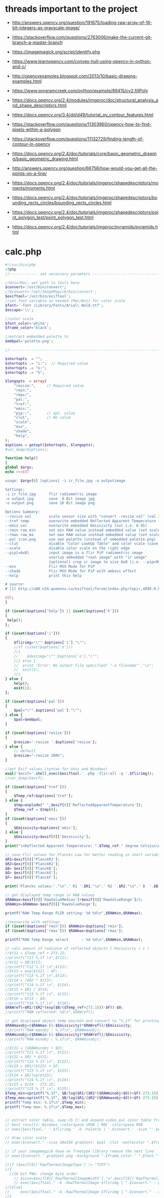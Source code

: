 #+STARTUP: indent align hidestars inlineimages

* threads important to the project
- http://answers.opencv.org/question/191675/loading-raw-array-of-16-bit-integers-as-grayscale-image/
- https://stackoverflow.com/questions/2763006/make-the-current-git-branch-a-master-branch
- https://imagemagick.org/script/identify.php
- https://www.learnopencv.com/convex-hull-using-opencv-in-python-and-c/
- http://opencvexamples.blogspot.com/2013/10/basic-drawing-examples.html
- https://www.programcreek.com/python/example/89415/cv2.fillPoly
- https://docs.opencv.org/2.4/modules/imgproc/doc/structural_analysis_and_shape_descriptors.html

- https://docs.opencv.org/3.4/dd/d49/tutorial_py_contour_features.html
- https://stackoverflow.com/questions/11303960/opencv-how-to-find-pixels-within-a-polygon
- https://stackoverflow.com/questions/11132729/finding-length-of-contour-in-opencv
- https://docs.opencv.org/2.4/doc/tutorials/core/basic_geometric_drawing/basic_geometric_drawing.html
- http://answers.opencv.org/question/66758/how-would-you-get-all-the-points-on-a-line/

- https://docs.opencv.org/2.4/doc/tutorials/imgproc/shapedescriptors/moments/moments.html
- https://docs.opencv.org/2.4/doc/tutorials/imgproc/shapedescriptors/bounding_rects_circles/bounding_rects_circles.html
- https://docs.opencv.org/2.4/doc/tutorials/imgproc/shapedescriptors/point_polygon_test/point_polygon_test.html
- https://docs.opencv.org/2.4/doc/tutorials/imgproc/pyramids/pyramids.html
* calc.php
#+begin_src php
#!/usr/bin/php
<?php
//------------- set necessary paramters -------------------------------------

//Unix/Mac: set path to tools here 
$convert='/usr/bin/convert';
//$convert='/opt/ImageMagick/bin/convert';
$exiftool='/usr/bin/exiftool';
//set font variable as needed (Mac/Win) for color scale
$font='-font /Library/Fonts/Arial\ Bold.ttf';
$escape='\\';

//color scale
$font_color='white';
$frame_color='black';

//extract embedded palette to
$embpal='palette.png';

//--------------------------------------------------------------------------

$shortopts  = "";
$shortopts .= "i:";  // Required value
$shortopts .= "o:";  
$shortopts .= "h";  

$longopts  = array(
    "resize:",     // Required value
    "rmin:",     
    "rmax:",    
    "pal:",
    "tref:",
    "emis:",
    "pip::",       // opt. value
    "clut",        // No value
    "scale",      
    "msx",
    "shade",
    "help",       
);
$options = getopt($shortopts, $longopts);
#var_dump($options);

function help()
{
global $argv;
echo <<<EOT

usage: $argv[0] [options] -i ir_file.jpg -o outputimage

Settings:
-i ir_file.jpg      flir radiometric image
-o output.jpg       save  8 Bit image jpg
-o output.png       save 16 Bit image png

Options Summary:
--resize val        scale sensor size with "convert -resize val" (val i.e. 600x or 100%, default is 200%)
--tref temp         overwrite embedded Reflected Apparent Temperature (degree Celsius) 
--emis val          overwrite embedded Emissivity (val i.e. 0.95)
--rmin raw_min      set min RAW value instead embedded value (set scale min temp)
--rmax raw_ma       set max RAW value instead embedded value (set scale max temp)
--pal iron.png      use own palette (instead of embedded palette.png)
--clut              disable "Color LookUp Table" and color scale (save a grayscale image)
--scale             disable color scale on the right edge
--pip[=AxB]         input image is a flir PiP radiometric image
                    overlay embedded "real image" with "ir image"
                    [optional] crop ir image to size AxB (i.e. --pip=90x90 )
--msx               Flir MSX Mode for PiP 
--shade             Flir MSX Mode for PiP with amboss effect 
--help              print this help
  
# source: 
# [1] http://u88.n24.queensu.ca/exiftool/forum/index.php/topic,4898.0.html

EOT;
}

if (isset($options['help']) || isset($options['h']))
{
 help();
};

if (isset($options['i']))
{
    $flirimg="\"".$options['i']."\"";
    //if (isset($options['o']))
    //{
    //    $destimg="\"".$options['o']."\"";    
    //} else {
    //  print 'Error: No output file specified! "-o filename"'."\n";
    //  exit(1);
    //}
} else {     
    help();
    exit(1);
};

if (isset($options['pal']))
{
    $pal="\"".$options['pal']."\"";  
} else {
    $pal=$embpal;
}

if (isset($options['resize']))
{
    $resize='-resize '.$options['resize'];    
} else {
    // default
    $resize="-resize 200%";
}

//get Exif values (syntax for Unix and Windows)
eval('$exif='.shell_exec($exiftool.' -php -flir:all -q '.$flirimg));
//var_dump($exif);

if (isset($options['tref']))
{
    $Temp_ref=$options['tref'];  
} else {
    $tmp=explode(" ",$exif[0]['ReflectedApparentTemperature']);
    $Temp_ref = $tmp[0];
}
if (isset($options['emis']))
{
    $Emissivity=$options['emis'];  
} else {
    $Emissivity=$exif[0]['Emissivity'];
}
print("\nReflected Apparent Temperature: ".$Temp_ref." degree Celsius\nEmissivity: ".$Emissivity."\n");

// save Flir values for Plancks Law for better reading in short variables
$R1=$exif[0]['PlanckR1'];
$R2=$exif[0]['PlanckR2'];
$B= $exif[0]['PlanckB'];
$O= $exif[0]['PlanckO'];
$F= $exif[0]['PlanckF'];

print('Plancks values:'."\n".' R1 '.$R1."\n".' R2 '.$R2."\n".' B  '.$B."\n".' O  '.$O."\n".' F  '.$F."\n\n");

// get displayed temp range in RAW values
$RAWmax=$exif[0]['RawValueMedian']+$exif[0]['RawValueRange']/2;
$RAWmin=$RAWmax-$exif[0]['RawValueRange'];

printf("RAW Temp Range FLIR setting: %d %d\n",$RAWmin,$RAWmax);

//overwrite with settings
if (isset($options['rmin'])) $RAWmin=$options['rmin'];
if (isset($options['rmax'])) $RAWmax=$options['rmax'];

printf("RAW Temp Range select      : %d %d\n",$RAWmin,$RAWmax);

// calc amount of radiance of reflected objects ( Emissivity < 1 )
//$t11 = $Temp_ref + 273.15;
//printf("t11 %.1f \n",$t11);
//$t12 = $B/$t11;
//printf("t12 %.1f \n",$t12);
//$t13 = exp($t12) - $F;
//printf("t13 %.1f \n",$t13);
//$t14 = ($R2 * $t13);
//printf("t14 %.1f \n", $t14);
//$t15 = $R1 / $t14;
//printf("t15 %.1f \n", $t15);
//$t16 = $t15 - $O;
//printf("t16 %.1f \n", $t16);
$RAWrefl=$R1/($R2*(exp($B/($Temp_ref+273.15))-$F))-$O;
//printf("RAW reflected: %d\n",$RAWrefl); 

// get displayed object temp max/min and convert to "%.1f" for printing
$RAWmaxobj=($RAWmax-(1-$Emissivity)*$RAWrefl)/$Emissivity;
//printf("RAW maxobj : %.1f\n", $RAWmaxobj);
$RAWminobj=($RAWmin-(1-$Emissivity)*$RAWrefl)/$Emissivity;
//printf("RAW minobj : %.1f\n", $RAWminobj);

//$t21 = ($RAWminobj + $O);
//printf("t21 %.1f \n", $t21);
//$t22 = $R2 * $t21;
//printf("t22 %.1f \n", $t22);
//$t23 = $R1/($t22) + $F;
//printf("t23 %.1f \n", $t23);
//$t24 = $B/log($t23);
//printf("t24 %.1f \n", $t24);
//$t25 = $t24 - 273.15;
//printf("t25 %.1f \n", $t25);
$Temp_min=sprintf("%.1f", $B/log($R1/($R2*($RAWminobj+$O))+$F)-273.15);
$Temp_max=sprintf("%.1f", $B/log($R1/($R2*($RAWmaxobj+$O))+$F)-273.15);
printf("Temp min: %.1f\n",$Temp_min);
printf("Temp max: %.1f\n",$Temp_max);


// extract color table, swap Cb Cr and expand video pal color table from [16,235] to [0,255]
// best results: Windows -colorspace sRGB | MAC -colorspace RGB
// exec($exiftool.' '.$flirimg.' -b -Palette | '.$convert.' -size "'.$exif[0]['PaletteColors'].'X1" -depth 8 YCbCr:- -separate -swap 1,2 -set colorspace YCbCr -combine -colorspace RGB -auto-level '.$embpal);

// draw color scale
// exec($convert." -size 30x256 gradient: $pal -clut -mattecolor ".$frame_color.' -frame 5x5 -set colorspace rgb gradient.png');

// if your imagemagick have no freetype library remove the next line
// exec($convert." gradient.png -background ".$frame_color." ".$font." -fill ".$font_color." -pointsize 15 label:\"$Temp_max C\" +swap -gravity Center -append  label:\"$Temp_min\" -append gradient.png");

//if ($exif[0]['RawThermalImageType'] != "TIFF")
//{
  //16 bit PNG: change byte order
    // $size=$exif[0]['RawThermalImageWidth']."x".$exif[0]['RawThermalImageHeight'];
    // exec($exiftool." -b -RawThermalImage $flirimg | ".$convert." - gray:- | ".$convert." -depth 16 -endian msb -size ".$size." gray:- raw.png");   
//}else{
//     exec($exiftool." -b -RawThermalImage $flirimg | ".$convert." - raw.png");      
//}
// print('RAW Temp Range from sensor : '.exec($convert.' raw.png -format "%[min] %[max]" info:')."\n");

// convert every RAW-16-Bit Pixel with Planck's Law to a Temperature Grayscale value and append temp scale
$Smax=$B/log($R1/($R2*($RAWmax+$O))+$F);
//printf("\nSmax %.1f", $Smax);
$Smin=$B/log($R1/($R2*($RAWmin+$O))+$F);
//printf("\nSmin %.1f", $Smin);
$Sdelta=$Smax-$Smin;
//printf("\nSdelta %.1f", $Sdelta);
exec($convert." raw.png -fx \"($B/ln($R1/($R2*(65535*u+$O))+$F)-$Smin)/$Sdelta\" ir.png");

if ( !isset($options['pip']) )
{    
    if ( !isset($options['clut']) )
    {
        if ( !isset($options['scale']) )
            {
            // with color scale
            // exec($convert." ir.png ".$resize." $pal -clut -background ".$frame_color." -flatten +matte gradient.png -gravity East +append $destimg");
        }else{
            // exec($convert." ir.png ".$resize." $pal -clut ".$destimg);
        }
    }else{
        // only gray picture
        // exec($convert." ir.png ".$resize." ".$destimg);
    }    
}else{
//make PiP
    //read embedded image
    //exec($exiftool." -b -EmbeddedImage $flirimg | ".$convert." - -set colorspace YCbCr -colorspace RGB embedded.png");
    //$geometrie=$exif[0]['OffsetX'].$exif[0]['OffsetY'];
    if ( is_string($options['pip']) )
    {
        //$crop="-gravity Center -crop ".$options['pip']."+0+0";
    }  
    //$resizepercent=100*$exif[0]['EmbeddedImageWidth']/$exif[0]['Real2IR']/$exif[0]['RawThermalImageWidth'];
    //$resize="-resize ".$resizepercent.'%';
    if ( !isset($options['msx']) && !isset($options['shade']) )
    {
        //exec($convert." ir.png $crop +repage ".$resize." $pal -clut embedded.png +swap -gravity Center -geometry $geometrie -compose over -composite -background ".$frame_color." -flatten +matte gradient.png -gravity East +append ".$destimg);
    }else{
        //$cropx=$resizepercent*$exif[0]['RawThermalImageWidth']/100;
        //$cropy=$resizepercent*$exif[0]['RawThermalImageHeight']/100;
       // $escape: bash/win have different brackets
       if ( isset($options['msx']) )
       {
          // high pass to real image and crop to IR size
           //exec($convert." embedded.png -gravity center -crop {$cropx}x{$cropy}{$geometrie} $escape( -clone 0 -blur 0x3 $escape) -compose mathematics -define compose:args=0,-1,+1,0.5 -composite -colorspace gray -sharpen 0x3 -level 30%,70%! embedded1.png");
       }else{
          // shade filter to real image and crop to IR size
          // exec($convert." embedded.png -gravity center -crop {$cropx}x{$cropy}{$geometrie} -auto-level -shade 45x30 -auto-level embedded1.png");
           // $gamma=exec($convert." embedded1.png -format \"%[fx:mean]\" info:");
           // $gamma=log($gamma)/log(0.5);
           // exec($convert." embedded1.png -gamma $gamma embedded1.png");
       }
       // overlay real with IR
       // exec($convert." ir.png ".$resize." $pal -clut embedded1.png +swap -compose overlay -composite ir2.png");
       // echo "\n";
       #echo($convert." ir.png $crop +repage ".$resize." $pal -clut embedded1.png +swap -gravity Center -geometry $geometrie -compose overlay -composite ".$destimg);
       // exec($convert." embedded.png ir2.png -gravity Center -geometry $geometrie -compose over -composite -background ".$frame_color." -flatten +matte gradient.png -gravity East +append ".$destimg); 
    }
}

// print("wrote $destimg with Temp-Range: $Temp_min / $Temp_max degree Celsius\n");

?>
#+end_src
** get exif tag data
** calc shizz
*** RAWrefl
#+begin_src php
// calc amount of radiance of reflected objects ( Emissivity < 1 )
//$t11 = $Temp_ref + 273.15;
//printf("t11 %.1f \n",$t11);
//$t12 = $B/$t11;
//printf("t12 %.1f \n",$t12);
//$t13 = exp($t12) - $F;
//printf("t13 %.1f \n",$t13);
//$t14 = ($R2 * $t13);
//printf("t14 %.1f \n", $t14);
//$t15 = $R1 / $t14;
//printf("t15 %.1f \n", $t15);
//$t16 = $t15 - $O;
//printf("t16 %.1f \n", $t16);
$RAWrefl=$R1/($R2*(exp($B/($Temp_ref+273.15))-$F))-$O;
//printf("RAW reflected: %d\n",$RAWrefl); 
#+end_src

*** RAWmaxobj & RAWminobj
#+begin_src php
// get displayed object temp max/min and convert to "%.1f" for printing
$RAWmaxobj=($RAWmax-(1-$Emissivity)*$RAWrefl)/$Emissivity;
//printf("RAW maxobj : %.1f\n", $RAWmaxobj);
$RAWminobj=($RAWmin-(1-$Emissivity)*$RAWrefl)/$Emissivity;
//printf("RAW minobj : %.1f\n", $RAWminobj);
#+end_src

*** Temp_min & Temp_max
#+begin_src php
//$t21 = ($RAWminobj + $O);
//printf("t21 %.1f \n", $t21);
//$t22 = $R2 * $t21;
//printf("t22 %.1f \n", $t22);
//$t23 = $R1/($t22) + $F;
//printf("t23 %.1f \n", $t23);
//$t24 = $B/log($t23);
//printf("t24 %.1f \n", $t24);
//$t25 = $t24 - 273.15;
//printf("t25 %.1f \n", $t25);
$Temp_min=sprintf("%.1f", $B/log($R1/($R2*($RAWminobj+$O))+$F)-273.15);
$Temp_max=sprintf("%.1f", $B/log($R1/($R2*($RAWmaxobj+$O))+$F)-273.15);
printf("Temp min: %.1f\n",$Temp_min);
printf("Temp max: %.1f\n",$Temp_max);
#+end_src

** extract color table
// extract color table, swap Cb Cr and expand video pal color table from [16,235] to [0,255]
// best results: Windows -colorspace sRGB | MAC -colorspace RGB
// exec($exiftool.' '.$flirimg.' -b -Palette | '.$convert.' -size "'.$exif[0]['PaletteColors'].'X1" -depth 8 YCbCr:- -separate -swap 1,2 -set colorspace YCbCr -combine -colorspace RGB -auto-level '.$embpal);

** draw color scale
// draw color scale
// exec($convert." -size 30x256 gradient: $pal -clut -mattecolor ".$frame_color.' -frame 5x5 -set colorspace rgb gradient.png');

** imagemagick freetype library
// if your imagemagick have no freetype library remove the next line
// exec($convert." gradient.png -background ".$frame_color." ".$font." -fill ".$font_color." -pointsize 15 label:\"$Temp_max C\" +swap -gravity Center -append  label:\"$Temp_min\" -append gradient.png");

** RawThermalImageType="TIFF"
//if ($exif[0]['RawThermalImageType'] != "TIFF")
//{
  //16 bit PNG: change byte order
    // $size=$exif[0]['RawThermalImageWidth']."x".$exif[0]['RawThermalImageHeight'];
    // exec($exiftool." -b -RawThermalImage $flirimg | ".$convert." - gray:- | ".$convert." -depth 16 -endian msb -size ".$size." gray:- raw.png");   
//}

** RawThermalImageType!="TIFF"
else{
//     exec($exiftool." -b -RawThermalImage $flirimg | ".$convert." - raw.png");      
//}
// print('RAW Temp Range from sensor : '.exec($convert.' raw.png -format "%[min] %[max]" info:')."\n");

** convert every RAW-16-bit pixel with Planck's law to a temperature -- ir.png
// convert every RAW-16-Bit Pixel with Planck's Law to a Temperature
// Grayscale value and append temp scale

$Smax=$B/log($R1/($R2*($RAWmax+$O))+$F);
//printf("\nSmax %.1f", $Smax);
$Smin=$B/log($R1/($R2*($RAWmin+$O))+$F);
//printf("\nSmin %.1f", $Smin);
$Sdelta=$Smax-$Smin;

//printf("\nSdelta %.1f", $Sdelta);
exec($convert." raw.png -fx \"($B/ln($R1/($R2*(65535*u+$O))+$F)-$Smin)/$Sdelta\" ir.png");

** make it not a PiP image
*** if ( !isset($options['pip'])  && !isset($options['clut']) && !isset($options['scale']) )
// with color scale
// exec($convert." ir.png ".$resize." $pal -clut -background ".$frame_color." -flatten +matte gradient.png -gravity East +append $destimg");

*** if ( !isset($options['pip']) ) and if ( !isset($options['clut']) && if ( isset($options['scale']) )
// exec($convert." ir.png ".$resize." $pal -clut ".$destimg);

*** if ( !isset($options['pip']) ) and if ( isset($options['clut']) )
// only gray picture
// exec($convert." ir.png ".$resize." ".$destimg);

** make it a PiP image
*** if ( isset($options['pip']) )
//make PiP
//read embedded image
//exec($exiftool." -b -EmbeddedImage $flirimg | ".$convert." - -set colorspace YCbCr -colorspace RGB embedded.png");
//$geometrie=$exif[0]['OffsetX'].$exif[0]['OffsetY'];
*** $crop
  if ( is_string($options['pip']) )
  {
    //$crop="-gravity Center -crop ".$options['pip']."+0+0";
  }
*** $resizepercent & $resize  
  //$resizepercent=100*$exif[0]['EmbeddedImageWidth']/$exif[0]['Real2IR']/$exif[0]['RawThermalImageWidth'];
  //$resize="-resize ".$resizepercent.'%';
**** if ( !isset($options['msx']) && !isset($options['shade']) )
//exec($convert." ir.png $crop +repage "
                      .$resize.
                      " $pal -clut embedded.png +swap -gravity Center -geometry $geometrie -compose over -composite -background "
                      .$frame_color.
                      " -flatten +matte gradient.png -gravity East +append "
                      .$destimg);
**** else
// $cropx=$resizepercent*$exif[0]['RawThermalImageWidth']/100;
// $cropy=$resizepercent*$exif[0]['RawThermalImageHeight']/100;
// $escape: bash/win have different brackets
***** if ( isset($options['msx']) )
// high pass to real image and crop to IR size
// exec($convert." embedded.png 
                         -gravity center 
                         -crop {$cropx}x{$cropy}{$geometrie} 
                         $escape( -clone 0 -blur 0x3 $escape) 
                         -compose mathematics 
                         -define compose:args=0,-1,+1,0.5 
                         -composite 
                         -colorspace gray 
                         -sharpen 0x3 
                         -level 30%,70%! 
                         embedded1.png");
***** if ( !isset($options['msx']) )
// shade filter to real image and crop to IR size
exec($convert." embedded.png -gravity center -crop {$cropx}x{$cropy}{$geometrie} -auto-level -shade 45x30 -auto-level embedded1.png");
$gamma=exec($convert." embedded1.png -format \"%[fx:mean]\" info:");
$gamma=log($gamma)/log(0.5);
exec($convert." embedded1.png -gamma $gamma embedded1.png");

***** else
// overlay real with IR
exec($convert." ir.png ".$resize." $pal -clut embedded1.png +swap -compose overlay -composite ir2.png");
echo "\n";
exec($convert." embedded.png ir2.png -gravity Center -geometry $geometrie -compose over -composite -background ".$frame_color." -flatten +matte gradient.png -gravity East +append ".$destimg); 

** end else
}
** print status
// print("wrote $destimg with Temp-Range: $Temp_min / $Temp_max degree Celsius\n");

* bezier.cpp
- 


* drawingCallbacks.cpp
** drawSelectionBezierCurve
#+begin_src c++
void drawSelectionBezierCurve(int curve,
                              int x, int y,
                              int flags,
                              void* param)
#+end_src

- 
